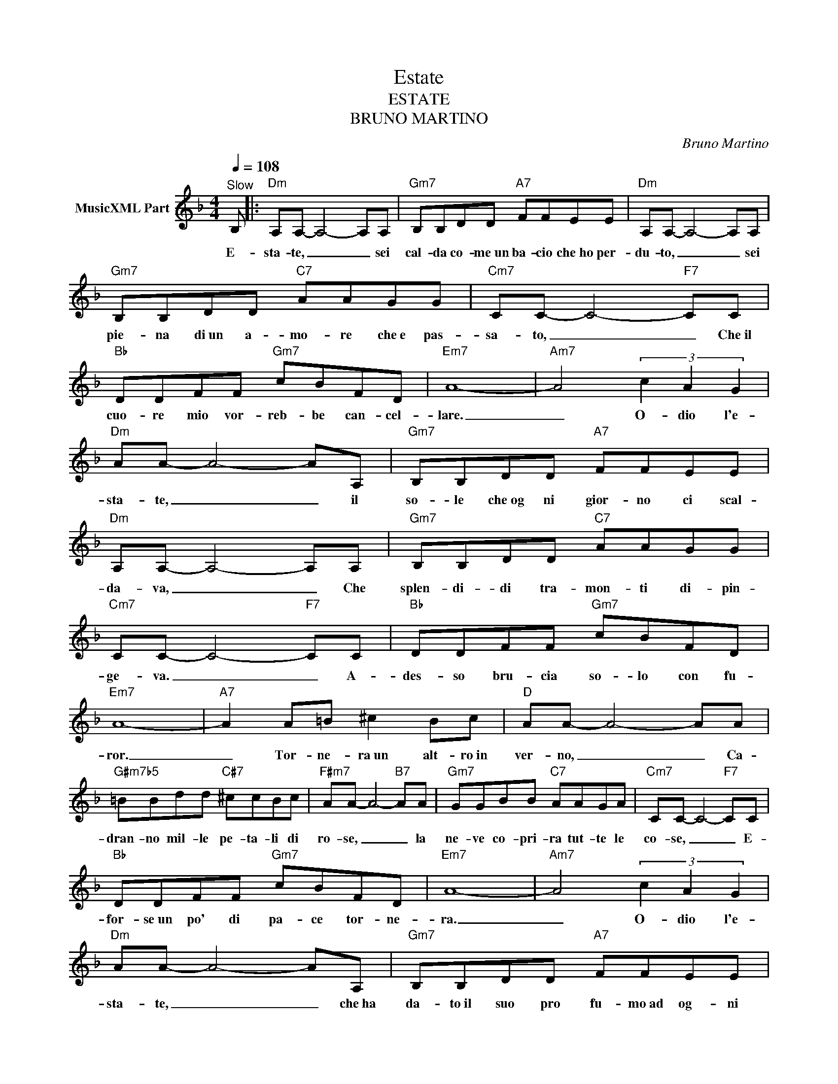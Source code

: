 X:1
T:Estate
T:ESTATE
T:BRUNO MARTINO
C:Bruno Martino
Z:All Rights Reserved
L:1/8
Q:1/4=108
M:4/4
K:F
V:1 treble nm="MusicXML Part"
%%MIDI program 0
%%MIDI control 7 102
%%MIDI control 10 64
V:1
"^Slow" B, |:"Dm" A,A,- A,4- A,A, |"Gm7" B,B,DD"A7" FFEE |"Dm" A,A,- A,4- A,A, | %4
w: E-|sta- te, _ _ sei|cal- da co- me~un ba- cio che~ho per-|du- to, _ _ sei|
"Gm7" B,B,DD"C7" AAGG |"Cm7" CC- C4-"F7" CC |"Bb" DDFF"Gm7" cBFD |"Em7" A8- |"Am7" A4 (3c2 A2 G2 | %9
w: pie- na di~un a- mo- re che~e pas-|sa- to, _ _ Che~il|cuo- re mio vor- reb- be can- cel-|lare.|_ O- dio l'e-|
"Dm" AA- A4- AA, |"Gm7" B,B,DD"A7" FFEE |"Dm" A,A,- A,4- A,A, |"Gm7" B,B,DD"C7" AAGG | %13
w: sta- te, _ _ il|so- le che~og ni gior- no ci scal-|da- va, _ _ Che|splen- di- di tra- mon- ti di- pin-|
"Cm7" CC- C4-"F7" CC |"Bb" DDFF"Gm7" cBFD |"Em7" A8- |"A7" A2 A=B ^c2 Bc |"D" AA- A4- AA | %18
w: ge- va. _ _ A-|des- so bru- cia so- lo con fu-|ror.|_ Tor- ne- ra~un alt- ro~in|ver- no, _ _ Ca-|
"G#m7b5" =BBdd"C#7" ^ccBc |"F#m7" AA- A4-"B7" AA |"Gm7" GGBB"C7" AAGA |"Cm7" CC- C4-"F7" CC | %22
w: dran- no mil- le pe- ta- li di|ro- se, _ _ la|ne- ve co- pri- ra tut- te le|co- se, _ _ E-|
"Bb" DDFF"Gm7" cBFD |"Em7" A8- |"Am7" A4 (3c2 A2 G2 |"Dm" AA- A4- AA, |"Gm7" B,B,DD"A7" FFEE | %27
w: for- se~un po' di pa- ce tor- ne-|ra.|_ O- dio l'e-|sta- te, _ _ che~ha|da- to~il suo pro fu- mo~ad og- ni|
"Dm" A,A,- A,4- A,A, |"Gm7" B,B,DD"C7" AAGG |"Cm7" CC- C4-"F7" CC |"Bb" DDFF"Gm7" cBFD |"Em7" A8- | %32
w: fio- re, _ _ l'e-|sta- te che~ha cre- a- to nos- tro~a|mo- re, _ _ per|far- mi poi mo- ri- re di do-|lor.|
"A7" A8 |] %33
w: _|

